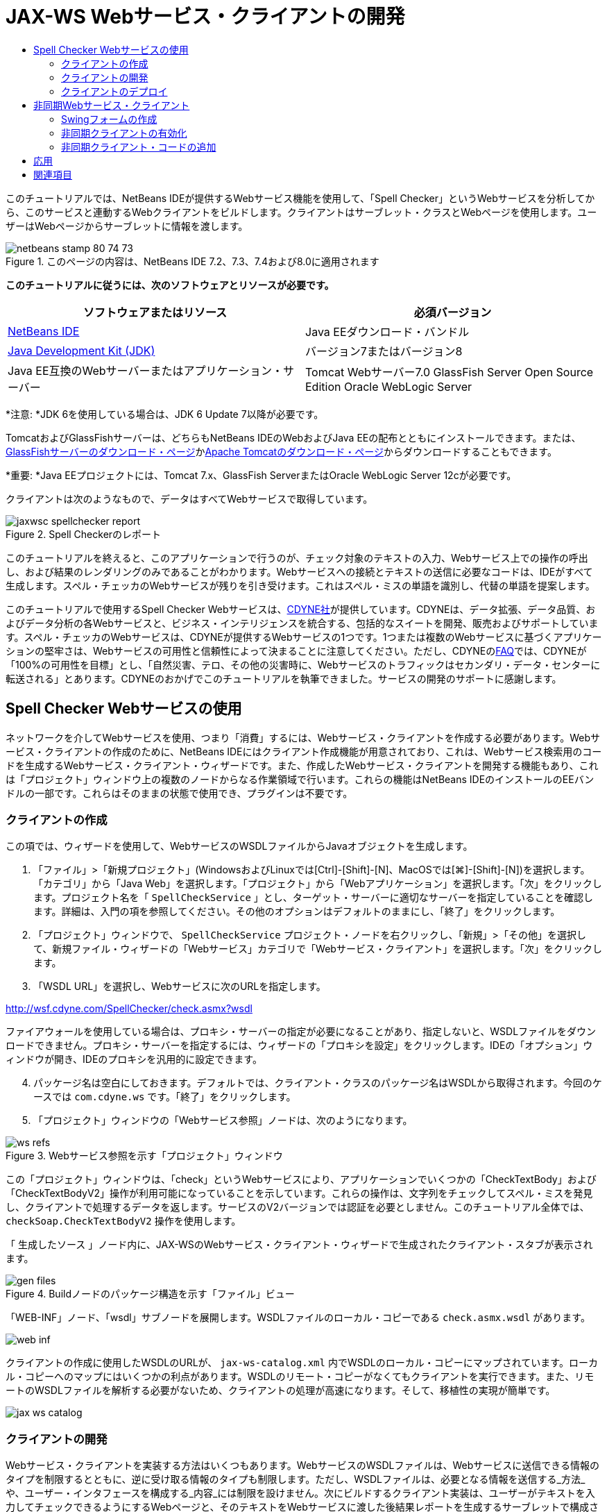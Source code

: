 // 
//     Licensed to the Apache Software Foundation (ASF) under one
//     or more contributor license agreements.  See the NOTICE file
//     distributed with this work for additional information
//     regarding copyright ownership.  The ASF licenses this file
//     to you under the Apache License, Version 2.0 (the
//     "License"); you may not use this file except in compliance
//     with the License.  You may obtain a copy of the License at
// 
//       http://www.apache.org/licenses/LICENSE-2.0
// 
//     Unless required by applicable law or agreed to in writing,
//     software distributed under the License is distributed on an
//     "AS IS" BASIS, WITHOUT WARRANTIES OR CONDITIONS OF ANY
//     KIND, either express or implied.  See the License for the
//     specific language governing permissions and limitations
//     under the License.
//

= JAX-WS Webサービス・クライアントの開発
:jbake-type: tutorial
:jbake-tags: tutorials 
:jbake-status: published
:icons: font
:syntax: true
:source-highlighter: pygments
:toc: left
:toc-title:
:description: JAX-WS Webサービス・クライアントの開発 - Apache NetBeans
:keywords: Apache NetBeans, Tutorials, JAX-WS Webサービス・クライアントの開発

このチュートリアルでは、NetBeans IDEが提供するWebサービス機能を使用して、「Spell Checker」というWebサービスを分析してから、このサービスと連動するWebクライアントをビルドします。クライアントはサーブレット・クラスとWebページを使用します。ユーザーはWebページからサーブレットに情報を渡します。


image::images/netbeans-stamp-80-74-73.png[title="このページの内容は、NetBeans IDE 7.2、7.3、7.4および8.0に適用されます"]


*このチュートリアルに従うには、次のソフトウェアとリソースが必要です。*

|===
|ソフトウェアまたはリソース |必須バージョン 

|link:https://netbeans.org/downloads/index.html[+NetBeans IDE+] |Java EEダウンロード・バンドル 

|link:http://www.oracle.com/technetwork/java/javase/downloads/index.html[+Java Development Kit (JDK)+] |バージョン7またはバージョン8 

|Java EE互換のWebサーバーまたはアプリケーション・サーバー |Tomcat Webサーバー7.0
GlassFish Server Open Source Edition
Oracle WebLogic Server 
|===

*注意: *JDK 6を使用している場合は、JDK 6 Update 7以降が必要です。

TomcatおよびGlassFishサーバーは、どちらもNetBeans IDEのWebおよびJava EEの配布とともにインストールできます。または、link:https://glassfish.java.net/download.html[+GlassFishサーバーのダウンロード・ページ+]かlink:http://tomcat.apache.org/download-60.cgi[+Apache Tomcatのダウンロード・ページ+]からダウンロードすることもできます。

*重要: *Java EEプロジェクトには、Tomcat 7.x、GlassFish ServerまたはOracle WebLogic Server 12cが必要です。

クライアントは次のようなもので、データはすべてWebサービスで取得しています。

image::images/jaxwsc-spellchecker-report.png[title="Spell Checkerのレポート"]

このチュートリアルを終えると、このアプリケーションで行うのが、チェック対象のテキストの入力、Webサービス上での操作の呼出し、および結果のレンダリングのみであることがわかります。Webサービスへの接続とテキストの送信に必要なコードは、IDEがすべて生成します。スペル・チェッカのWebサービスが残りを引き受けます。これはスペル・ミスの単語を識別し、代替の単語を提案します。

このチュートリアルで使用するSpell Checker Webサービスは、link:http://www.cdyne.com/account/home.aspx[+CDYNE社+]が提供しています。CDYNEは、データ拡張、データ品質、およびデータ分析の各Webサービスと、ビジネス・インテリジェンスを統合する、包括的なスイートを開発、販売およびサポートしています。スペル・チェッカのWebサービスは、CDYNEが提供するWebサービスの1つです。1つまたは複数のWebサービスに基づくアプリケーションの堅牢さは、Webサービスの可用性と信頼性によって決まることに注意してください。ただし、CDYNEのlink:http://www.cdyne.com/company/faqs.aspx[+FAQ+]では、CDYNEが「100%の可用性を目標」とし、「自然災害、テロ、その他の災害時に、Webサービスのトラフィックはセカンダリ・データ・センターに転送される」とあります。CDYNEのおかげでこのチュートリアルを執筆できました。サービスの開発のサポートに感謝します。


== Spell Checker Webサービスの使用 

ネットワークを介してWebサービスを使用、つまり「消費」するには、Webサービス・クライアントを作成する必要があります。Webサービス・クライアントの作成のために、NetBeans IDEにはクライアント作成機能が用意されており、これは、Webサービス検索用のコードを生成するWebサービス・クライアント・ウィザードです。また、作成したWebサービス・クライアントを開発する機能もあり、これは「プロジェクト」ウィンドウ上の複数のノードからなる作業領域で行います。これらの機能はNetBeans IDEのインストールのEEバンドルの一部です。これらはそのままの状態で使用でき、プラグインは不要です。


=== クライアントの作成 

この項では、ウィザードを使用して、WebサービスのWSDLファイルからJavaオブジェクトを生成します。

1. 「ファイル」>「新規プロジェクト」(WindowsおよびLinuxでは[Ctrl]-[Shift]-[N]、MacOSでは[⌘]-[Shift]-[N])を選択します。「カテゴリ」から「Java Web」を選択します。「プロジェクト」から「Webアプリケーション」を選択します。「次」をクリックします。プロジェクト名を「 ``SpellCheckService`` 」とし、ターゲット・サーバーに適切なサーバーを指定していることを確認します。詳細は、入門の項を参照してください。その他のオプションはデフォルトのままにし、「終了」をクリックします。
2. 「プロジェクト」ウィンドウで、 ``SpellCheckService`` プロジェクト・ノードを右クリックし、「新規」>「その他」を選択して、新規ファイル・ウィザードの「Webサービス」カテゴリで「Webサービス・クライアント」を選択します。「次」をクリックします。
3. 「WSDL URL」を選択し、Webサービスに次のURLを指定します。

link:http://wsf.cdyne.com/SpellChecker/check.asmx?wsdl[+http://wsf.cdyne.com/SpellChecker/check.asmx?wsdl+]

ファイアウォールを使用している場合は、プロキシ・サーバーの指定が必要になることがあり、指定しないと、WSDLファイルをダウンロードできません。プロキシ・サーバーを指定するには、ウィザードの「プロキシを設定」をクリックします。IDEの「オプション」ウィンドウが開き、IDEのプロキシを汎用的に設定できます。


[start=4]
. パッケージ名は空白にしておきます。デフォルトでは、クライアント・クラスのパッケージ名はWSDLから取得されます。今回のケースでは ``com.cdyne.ws`` です。「終了」をクリックします。

[start=5]
. 「プロジェクト」ウィンドウの「Webサービス参照」ノードは、次のようになります。

image::images/ws-refs.png[title="Webサービス参照を示す「プロジェクト」ウィンドウ"]

この「プロジェクト」ウィンドウは、「check」というWebサービスにより、アプリケーションでいくつかの「CheckTextBody」および「CheckTextBodyV2」操作が利用可能になっていることを示しています。これらの操作は、文字列をチェックしてスペル・ミスを発見し、クライアントで処理するデータを返します。サービスのV2バージョンでは認証を必要としません。このチュートリアル全体では、 ``checkSoap.CheckTextBodyV2`` 操作を使用します。

「 ``生成したソース`` 」ノード内に、JAX-WSのWebサービス・クライアント・ウィザードで生成されたクライアント・スタブが表示されます。

image::images/gen-files.png[title="Buildノードのパッケージ構造を示す「ファイル」ビュー"]

「WEB-INF」ノード、「wsdl」サブノードを展開します。WSDLファイルのローカル・コピーである ``check.asmx.wsdl`` があります。

image::images/web-inf.png[]

クライアントの作成に使用したWSDLのURLが、 ``jax-ws-catalog.xml`` 内でWSDLのローカル・コピーにマップされています。ローカル・コピーへのマップにはいくつかの利点があります。WSDLのリモート・コピーがなくてもクライアントを実行できます。また、リモートのWSDLファイルを解析する必要がないため、クライアントの処理が高速になります。そして、移植性の実現が簡単です。

image::images/jax-ws-catalog.png[]


=== クライアントの開発 

Webサービス・クライアントを実装する方法はいくつもあります。WebサービスのWSDLファイルは、Webサービスに送信できる情報のタイプを制限するとともに、逆に受け取る情報のタイプも制限します。ただし、WSDLファイルは、必要となる情報を送信する_方法_や、ユーザー・インタフェースを構成する_内容_には制限を設けません。次にビルドするクライアント実装は、ユーザーがテキストを入力してチェックできるようにするWebページと、そのテキストをWebサービスに渡した後結果レポートを生成するサーブレットで構成されます。


==== Webページのコーディング 

このWebページは、ユーザーがテキストを入力するテキスト領域と、そのテキストをWebサービスに送信するボタンで構成されます。ターゲット・サーバーとして選択したサーバーのバージョンに応じて、アプリケーションのindexページとして ``index.html`` または ``index.jsp`` が生成されます。

1. 「プロジェクト」ウィンドウで、「 ``SpellCheckService`` 」プロジェクトの「Webページ」ノードを展開してindexページ( ``index.html`` または ``index.jsp`` )をダブルクリックすると、そのファイルがソース・エディタで開きます。
2. 次のコードをコピーし、indexページの ``<body>`` タグに貼り付けます。

[source,html]
----

<body>
  <form name="Test" method="post" action="SpellCheckServlet">
     <p>Enter the text you want to check:</p>
     <p>
     <p><textarea rows="7" name="TextArea1" cols="40" ID="Textarea1"></textarea></p>
     <p>
     <input type="submit" value="Spell Check" name="spellcheckbutton">
  </form>
</body>
----

前出のコードでは、送信ボタンがクリックされるときに、 ``textarea`` の内容が ``SpellCheckServlet`` というサーブレットに送信されることが指定されています。


==== サーブレットの作成およびコーディング 

この項では、Webサービスと相互作用するサーブレットを作成します。ただし、相互作用を実行するコードはIDEが提供します。結果として、開発者が処理する必要があるのはビジネス・ロジックのみ、つまり、送信するテキストの準備と結果の処理のみです。

1. 「プロジェクト」ウィンドウで「 ``SpellCheckService`` 」プロジェクト・ノードを右クリックし、「新規」>「その他」を選択し、次に、「Web」>「サーブレット」を選択します。「次」をクリックして新規サーブレット・ウィザードを開きます。
2. サーブレットの名前を ``SpellCheckServlet`` とし、「パッケージ」のドロップダウンに「 ``clientservlet`` 」と入力します。「次」をクリックします。

image::images/name-servlet.png[]

[start=3]
. 「サーブレット・デプロイメントを構成」パネルで、このサーブレットのURLマッピングが ``/SpellCheckServlet`` であることを確認します。デフォルトを受け入れ、「終了」をクリックします。ソース・エディタでサーブレットが開きます。

image::images/jaxwsc-servlet.png[]

[start=4]
. ソース・エディタ内の ``SpellCheckServlet.java`` の ``processRequest`` メソッドの本体内にカーソルを置き、メソッドの直前に新しい行をいくつか加えます。

[start=5]
. 前のステップで作成したスペースで右クリックし、「コードを挿入」>「Webサービス操作をコール」を選択します。次に示すように、「呼び出す操作を選択」ダイアログ・ボックスで「 ``checkSoap.CheckTextBodyV2`` 」操作をクリックします。

image::images/insert-ws-ops.png[title="Webサービス参照を示す「プロジェクト」ウィンドウ"]

「OK」をクリックします。

*注意:* このダイアログをコールするかわりに、操作のノードを「プロジェクト」ウィンドウからエディタに直接ドラッグ・アンド・ドロップすることもできます。

 ``SpellCheckServlet`` クラスの末尾に、SpellCheckerV2サービスをコールし、 ``com.cdyne.ws.DocumentSummary`` オブジェクトを返すプライベート・メソッドが表示されます。


[source,java]
----

private DocumentSummary checkTextBodyV2(java.lang.String bodyText) {com.cdyne.ws.CheckSoap port = service.getCheckSoap();return port.checkTextBodyV2(bodyText);}
----

Webサービスの操作を呼び出すのに必要なのはこのメソッドのみです。また、クラスの先頭で次のコード行(太字部分)が宣言されます。


[source,java]
----

public class SpellCheckServlet extends HttpServlet {
    *@WebServiceRef(wsdlLocation = "http://wsf.cdyne.com/SpellChecker/check.asmx?WSDL")
    private Check service;*
----

[start=6]
.  ``processRequest()`` メソッドの ``try`` ブロックを次のコードに置き換えます。コード内のコメントは、各行の目的を説明しています。

[source,html]
----

try (PrintWriter out = response.getWriter()) {
*    //Get the TextArea from the web page*String TextArea1 = request.getParameter("TextArea1");*//Initialize WS operation arguments*
    java.lang.String bodyText = TextArea1;

    *//Process result*
    com.cdyne.ws.DocumentSummary doc = checkTextBodyV2(bodyText);
    String allcontent = doc.getBody();

    *//From the retrieved document summary,
    //identify the number of wrongly spelled words:*
    int no_of_mistakes = doc.getMisspelledWordCount();

    *//From the retrieved document summary,
    //identify the array of wrongly spelled words:*
    List allwrongwords = doc.getMisspelledWord();

    out.println("<html>");
    out.println("<head>");

    *//Display the report's name as a title in the browser's titlebar:*
    out.println("<title>Spell Checker Report</title>");
    out.println("</head>");
    out.println("<body>");

    *//Display the report's name as a header within the body of the report:*
    out.println("<h2><font color='red'>Spell Checker Report</font></h2>");

    *//Display all the content (correct as well as incorrectly spelled) between quotation marks:*
    out.println("<hr><b>Your text:</b> \"" + allcontent + "\"" + "<p>");

    *//For every array of wrong words (one array per wrong word),
    //identify the wrong word, the number of suggestions, and
    //the array of suggestions. Then display the wrong word and the number of suggestions and
    //then, for the array of suggestions belonging to the current wrong word, display each
    //suggestion:*
    for (int i = 0; i < allwrongwords.size(); i++) {
        String onewrongword = ((Words) allwrongwords.get(i)).getWord();
        int onewordsuggestioncount = ((Words) allwrongwords.get(i)).getSuggestionCount();
        List allsuggestions = ((Words) allwrongwords.get(i)).getSuggestions();
        out.println("<hr><p><b>Wrong word:</b><font color='red'> " + onewrongword + "</font>");
        out.println("<p><b>" + onewordsuggestioncount + " suggestions:</b><br>");
        for (int k = 0; k < allsuggestions.size(); k++) {
            String onesuggestion = (String) allsuggestions.get(k);
            out.println(onesuggestion);
        }
    }

    *//Display a line after each array of wrong words:*
    out.println("<hr>");

    *//Summarize by providing the number of errors and display them:*
    out.println("<font color='red'><b>Summary:</b> " + no_of_mistakes + " mistakes (");
    for (int i = 0; i < allwrongwords.size(); i++) {
        String onewrongword = ((Words) allwrongwords.get(i)).getWord();
        out.println(onewrongword);
    }

    out.println(").");
    out.println("</font>");
    out.println("</body>");
    out.println("</html>");

} 

----

[start=7]
. 見つからないクラスを通知するエラー・バーや警告アイコンが表示されます。コードの貼付け後にインポートを修正するには、[Ctrl]-[Shift]-[I] (Macの場合は[⌘]-[Shift]-[I])を押すか、任意の場所を右クリックしてコンテキスト・メニューを開き、「インポートを修正」を選択します。(インポートするListクラスを選択できます。デフォルトのjava.util.Listを受け入れます。)インポートされるクラスの一覧は、次のとおりです。

[source,java]
----

import com.cdyne.ws.Check;
import com.cdyne.ws.Words;
import java.io.IOException;
import java.io.PrintWriter;
import java.util.List;
import javax.servlet.ServletException;
import javax.servlet.http.HttpServlet;
import javax.servlet.http.HttpServletRequest;
import javax.servlet.http.HttpServletResponse;
import javax.xml.ws.WebServiceRef;
----

*注意: * ``com.cdyne.*`` クラスが見つからないという警告が表示されても、気にしないでください。この問題は、プロジェクトをビルドし、WSDLファイルが解析されてクラスが検出されると解決されます。

このコードでは、エラー処理が行われていないことに注意してください。詳細は、<<applyingwhatyouhavelearned,応用>>を参照してください。


=== クライアントのデプロイ 

IDEは、Antビルド・スクリプトを使用して、アプリケーションをビルドおよび実行します。IDEは、プロジェクト作成時にユーザーが入力したオプションに基づいて、ビルド・スクリプトを生成します。このオプションは、プロジェクトの「プロジェクト・プロパティ」ダイアログ・ボックス(「プロジェクト」ウィンドウでプロジェクト・ノードを右クリックし、「プロパティ」を選択)で微調整できます。

1. プロジェクトのノードを右クリックし、「実行」を選択します。しばらくすると、アプリケーションがデプロイされ、前の項でコード入力したWebページが表示されます。
2. テキストを入力します。誤ったスペルの単語が含まれるようにします。

image::images/jaxwsc-spellchecker-form.png[title="チェックするテキストが入力されたJSPページ"]

[start=3]
. 「Spell Check」をクリックして結果を確認します。

image::images/jaxwsc-spellchecker-report.png[title="誤りを表示するSpell Checkerのレポート"]


[[asynch]]
== 非同期Webサービス・クライアント

デフォルトでは、NetBeans IDEで作成されたJAX-WSクライアントは同期クライアントです。同期クライアントは、サービスでリクエストを呼び出し、そのレスポンスを待つ間は処理を一時停止します。ただし、レスポンスを待たずに、クライアントで他の処理を続ける場合もあります。たとえば、サービスがリクエストを処理するのに膨大な時間がかかるような場合です。サービスからのレスポンスを待たずに処理を続行するWebサービス・クライアントは、「非同期」と呼ばれます。

非同期クライアントは、サービスに対してリクエストを開始すると、そのレスポンスを待たずに処理を再開します。サービスはクライアント・リクエストを処理し、レスポンスを返します。その時点で、クライアントがレスポンスを取得して処理を続行します。

非同期クライアントは、「ポーリング」方式または「コールバック」方式でWebサービスを消費します。「ポーリング」方式では、Webサービス・メソッドを呼び出して、結果を繰返し要求します。ポーリングは、コール側スレッドをブロックするため、ブロッキング操作であることから、GUIアプリケーションでは使用しません。「コールバック」方式では、Webサービス・メソッドの呼出し中にコールバック・ハンドラを渡します。結果が入手可能になると、ハンドラの ``handleResponse()`` メソッドがコールされます。この方式ではレスポンスを待つ必要がないため、GUIアプリケーションに適しています。たとえば、GUIイベント・ハンドラからコールを行うとすぐに制御が戻り、ユーザー・インタフェースがレスポンス可能な状態に保持されます。ポーリング方式には、レスポンスがキャッチされた後で消費されても、キャッチされたことを確認するためにポーリングする必要があるという欠点があります。

NetBeans IDEでは、Webサービス参照の「Webサービス属性を編集」GUIでボックスをクリックすることで、非同期クライアントに対するサポートをWebサービス・クライアント・アプリケーションに追加します。その他のクライアント開発は同期クライアントの場合と同じですが、Webサービスをポーリングするメソッドまたはコールバック・ハンドラを渡して結果を待機するメソッドがある点が異なります。

この項の以降の部分では、Swingグラフィカル・インタフェースを作成し、その中に非同期JAX-WSクライアントを埋め込む方法について説明します。


[[asynch-swing]]
=== Swingフォームの作成

この項では、Swingアプリケーションを設計します。自分でSwing GUIを設計しない場合、link:https://netbeans.org/projects/www/downloads/download/webservices%252FAsynchSpellCheckForm.zip[+設計済のJFrameをダウンロード+]して、<<asynch-creatingtheclient,非同期クライアントの作成>>の項に進んでください。

Swingクライアントは、ユーザーが入力したテキストを取得してサービスに送信し、誤りの数と、誤った単語の一覧を返します。また、このクライアントは、誤った単語とその修正候補を、一度に1つずつ表示します。

image::images/asynch-swing-client.png[]

*Swingクライアントを作成するには:*

1. 新しいJavaアプリケーション・プロジェクトを作成します。「 ``AsynchSpellCheckClient`` 」という名前を付けます。このプロジェクトの ``Main`` クラスは作成しないでください。
2. 「プロジェクト」ビューで、「 ``AsynchSpellCheckClient`` 」プロジェクト・ノードを右クリックし、「新規」>「JFrameフォーム...」を選択します。
3. フォームの名前を「 ``MainForm`` 」にして、 ``org.me.forms`` パッケージに配置します。
4. JFrameの作成後、プロジェクトのプロパティを開きます。「実行」カテゴリで、 ``MainForm`` をメイン・クラスとして設定します。

image::images/asynch-main-class.png[]

[start=5]
. エディタで、 ``MainForm.java`` の「デザイン」ビューを開きます。「パレット」から3つのスクロール・ペインを ``MainForm`` にドラッグ・アンド・ドロップします。スクロール・ペインを配置してサイズ変更します。ここには、チェック対象の入力テキスト、誤った単語すべて、および誤った単語1つに対する修正候補のためのテキスト・フィールドが保持されます。

[start=6]
. 5つのテキスト・フィールドを ``MainForm`` にドラッグ・アンド・ドロップします。その中の3つを3つのスクロール・ペインにドロップします。次のように変更します。
|===

|テキスト・フィールド 

|変数名 |スクロール・ペイン内ですか。 |編集可能ですか。 

|tfYourText |Y |Y 

|tfNumberMistakes |N |N 

|tfWrongWords |Y |N 

|tfWrongWord1 |N |N 

|tfSuggestions1 |Y |N 
|===

[start=7]
. 進捗バーを ``MainForm`` にドラッグ・アンド・ドロップします。変数に ``pbProgress`` という名前を付けます。

[start=8]
. 2つのボタンを ``MainForm`` にドラッグ・アンド・ドロップします。最初のボタンに ``btCheck`` という名前を付け、そのテキストを「Check Text」または「Check Spelling」に変更します。2番目のボタンに ``btNextWrongWord`` という名前を付け、そのテキストを「Next Wrong Word」に変更し、無効にします。

[start=9]
. いくつかのラベルを ``MainForm`` にドラッグ・アンド・ドロップし、アプリケーションにタイトルを付けたり、テキスト・フィールドを説明したりします。

JFrameの外観を好みにあわせて調整し、保存します。次に、Webサービス・クライアントの機能を追加します。


[[asynch-creatingtheclient]]
=== 非同期クライアントの有効化

<<creatingtheclient,クライアントの作成>>の説明に従ってWebサービス参照を追加します。次に、非同期クライアントを有効にするようにWebサービスの属性を編集します。

1. 「プロジェクト」ウィンドウで「 ``AsynchSpellCheckClient`` 」プロジェクト・ノードを右クリックし、「新規」>「その他」を選択します。新規ファイル・ウィザードで、「Webサービス」>「Webサービス・クライアント」を選択します。Webサービス・クライアント・ウィザードで、次に示すWebサービスへのURLを指定します。

link:http://wsf.cdyne.com/SpellChecker/check.asmx?wsdl[+http://wsf.cdyne.com/SpellChecker/check.asmx?wsdl+]。デフォルトをすべて受け入れ、「終了」をクリックします。これは、<<creatingtheclient,クライアントの作成>>のステップ2以降で説明されている手順と同じです。


[start=2]
. 「Webサービス参照」ノードを展開し、「 ``check`` 」サービスを右クリックします。コンテキスト・メニューが開きます。

image::images/asynch-edit-ws-attrib.png[]

[start=3]
. コンテキスト・メニューから「Webサービス属性を編集」を選択します。「Webサービス属性」ダイアログが開きます。

[start=4]
. 「WSDLカスタマイズ」タブを選択します。

[start=5]
. 「ポート・タイプ操作」ノードを展開します。*最初の* ``CheckTextBodyV2`` ノードを展開し、「非同期クライアントを有効にする」を選択します。

image::images/enable-async-client.png[]

[start=6]
. 「OK」をクリックします。ダイアログが終了し、Webサービス属性を変更するとクライアント・ノードがリフレッシュされることを示す警告が表示されます。

image::images/asynch-refresh-node-warning.png[]

[start=7]
. 「OK」をクリックします。警告が閉じ、クライアント・ノードがリフレッシュされます。「Webサービス参照」の ``check`` ノードを展開すると、 ``CheckTextBody`` 操作のポーリングとコールバックのバージョンがあることがわかります。

image::images/asynch-ws-refs.png[]

これでSpellCheckサービスの非同期Webサービス・クライアントが、アプリケーションで有効になりました。


[[asynch-addcode]]
=== 非同期クライアント・コードの追加

これで、非同期Webサービス操作が可能になったので、非同期操作を ``MainForm.java`` に追加します。

*非同期クライアント・コードを追加するには:*

1.  ``MainForm`` で、「ソース」ビューに変更し、次のメソッドを最後の閉じ括弧の直前に追加します。

[source,java]
----

public void callAsyncCallback(String text){
                 
}
----

[start=2]
. 「プロジェクト」ウィンドウで、 ``AsynchSpellCheckClient`` の「Webサービス参照」ノードを展開し、 ``checkSoap.CheckTextBodyV2 [非同期コールバック]`` 操作を探します。

[start=3]
.  ``CheckTextBodyV2 [非同期コールバック]`` 操作を空の ``callAsyncCallback`` メソッド本体にドラッグします。次の ``try`` ブロックが生成されます。この生成されたコードを、同期クライアント用に生成されたコードと比較します。

[source,java]
----

try { // Call Web Service Operation(async. callback)
      com.cdyne.ws.Check service = new com.cdyne.ws.Check();
      com.cdyne.ws.CheckSoap port = service.getCheckSoap();
      // TODO initialize WS operation arguments here
      java.lang.String bodyText = "";
      javax.xml.ws.AsyncHandler<com.cdyne.ws.CheckTextBodyV2Response> asyncHandler = 
              new javax.xml.ws.AsyncHandler<com.cdyne.ws.CheckTextBodyV2Response>() {
            public void handleResponse(javax.xml.ws.Response<com.cdyne.ws.CheckTextBodyV2Response> response) {
                  try {
                        // TODO process asynchronous response here
                        System.out.println("Result = "+ response.get());
                  } catch(Exception ex) {
                        // TODO handle exception
                  }
            }
      };
      java.util.concurrent.Future<? extends java.lang.Object> result = port.checkTextBodyV2Async(bodyText, asyncHandler);
      while(!result.isDone()) {
            // do something
            Thread.sleep(100);
      }
      } catch (Exception ex) {
      // TODO handle custom exceptions here
}
----

このコードでは、Webサービスの呼出しとともに、SpellCheckサービスからのレスポンスが ``AsynchHandler`` オブジェクトを介して処理されることがわかります。一方、 ``Future`` オブジェクトは、結果が返されたかどうかを確認し、その結果が完了するまでスレッドをスリープします。


[start=4]
. 「デザイン」ビューに戻ります。「Check Spelling」ボタンをダブルクリックします。ボタンにActionListenerが自動的に追加され、「ソース」ビューに切り替わり、カーソルは空の ``btCheckActionPerformed`` メソッドに置かれます。

[start=5]
.  ``btCheckActionPerformed`` メソッドの本体に次のコードを追加します。このコードは、 ``tfYourText`` フィールドに入力されたテキストを取得して、サーバーを待機していることを示すメッセージを進捗バーに表示し、 ``btCheck`` ボタンを無効にして、非同期コールバック・メソッドをコールします。

[source,java]
----

private void btCheckActionPerformed(java.awt.event.ActionEvent evt) {                                        
    *String text = tfYourText.getText();
    pbProgress.setIndeterminate(true);
    pbProgress.setString("waiting for server");
    btCheck.setEnabled(false);
    callAsyncCallback(text);*
}
----

[start=6]
.  ``MainForm`` クラスの先頭で、 ``nextWord`` という名前の ``ActionListener`` プライベート・フィールドをインスタンス化します。この ``ActionListener`` は、誤った単語のリスト内で単語を1つ進み、その単語と修正候補を表示する、「Next Wrong Word」ボタン用です。ここでプライベート・フィールドを作成すると、 ``ActionListener`` がすでに定義されている場合に登録解除できます。そうしないと、新しいテキストを確認するたびに、追加リスナーを追加するため、複数のリスナーが ``actionPerformed()`` を何度もコールする結果になります。アプリケーションが正しく動作しなくなる可能性があります。

[source,java]
----

public class MainForm extends javax.swing.JFrame {
    
    private ActionListener nextWord;
    ...
----

[start=7]
.  ``callAsyncCallback`` メソッド全体を次のコードで置き換えます。最も外側の ``try`` ブロックは除去されることに注意してください。このブロックが必要ないのは、より具体的な ``try`` ブロックがメソッド内に追加されるためです。コードに対するその他の変更は、コード・コメントで説明します。

[source,java]
----

public void callAsyncCallback(String text) {

        
    com.cdyne.ws.Check service = new com.cdyne.ws.Check();
    com.cdyne.ws.CheckSoap port = service.getCheckSoap();
    // initialize WS operation arguments here
    java.lang.String bodyText = text;

    javax.xml.ws.AsyncHandler<com.cdyne.ws.CheckTextBodyV2Response> asyncHandler = new javax.xml.ws.AsyncHandler<com.cdyne.ws.CheckTextBodyV2Response>() {

        public void handleResponse(final javax.xml.ws.Response<com.cdyne.ws.CheckTextBodyV2Response> response) {
            SwingUtilities.invokeLater(new Runnable() {

                public void run() {

                    try {
                        // Create a DocumentSummary object containing the response.
                        // Note that getDocumentSummary() is called from the Response object
                        // unlike the synchronous client, where it is called directly from
                        // com.cdyne.ws.CheckTextBodycom.cdyne.ws.DocumentSummary doc = response.get().getDocumentSummary();
//From the retrieved DocumentSummary,
                        //identify and display the number of wrongly spelled words:
final int no_of_mistakes = doc.getMisspelledWordCount();
                        String number_of_mistakes = Integer.toString(no_of_mistakes);
                        tfNumberMistakes.setText(number_of_mistakes);
// Check to see if there are any mistakes
                        if (no_of_mistakes > 0) {
//From the retrieved document summary,
                            //identify the array of wrongly spelled words, if any:
final List<com.cdyne.ws.Words> allwrongwords = doc.getMisspelledWord();
//Get the first wrong word
                            String firstwrongword = allwrongwords.get(0).getWord();
//Build a string of all wrong words separated by commas, then display this in tfWrongWords
StringBuilder wrongwordsbuilder = new StringBuilder(firstwrongword);

                            for (int i = 1; i < allwrongwords.size(); i++) {
                                String onewrongword = allwrongwords.get(i).getWord();
                                wrongwordsbuilder.append(", ");
                                wrongwordsbuilder.append(onewrongword);
                            }
                            String wrongwords = wrongwordsbuilder.toString();
                            tfWrongWords.setText(wrongwords);
//Display the first wrong word
                            tfWrongWord1.setText(firstwrongword);
//See how many suggestions there are for the wrong word
                            int onewordsuggestioncount = allwrongwords.get(0).getSuggestionCount();
//Check to see if there are any suggestions.
                            if (onewordsuggestioncount > 0) {
//Make a list of all suggestions for correcting the first wrong word, and build them into a String.
                                //Display the string of concactenated suggestions in the tfSuggestions1 text field
List<String> allsuggestions = ((com.cdyne.ws.Words) allwrongwords.get(0)).getSuggestions();

                                String firstsuggestion = allsuggestions.get(0);
                                StringBuilder suggestionbuilder = new StringBuilder(firstsuggestion);
                                for (int i = 1; i < onewordsuggestioncount; i++) {
                                    String onesuggestion = allsuggestions.get(i);
                                    suggestionbuilder.append(", ");
                                    suggestionbuilder.append(onesuggestion);
                                }
                                String onewordsuggestions = suggestionbuilder.toString();
                                tfSuggestions1.setText(onewordsuggestions);

                            } else {
                                // No suggestions for this mistake
                                tfSuggestions1.setText("No suggestions");
                            }
                            btNextWrongWord.setEnabled(true);
// See if the ActionListener for getting the next wrong word and suggestions
                            // has already been defined. Unregister it if it has, so only one action listener
                            // will be registered at one time.
if (nextWord != null) {
                                btNextWrongWord.removeActionListener(nextWord);
                            }
// Define the ActionListener (already instantiated as a private field)
                            nextWord = new ActionListener() {
//Initialize a variable to track the index of the allwrongwords list

                                int wordnumber = 1;

                                public void actionPerformed(ActionEvent e) {
                                    if (wordnumber < no_of_mistakes) {
// get wrong word in index position wordnumber in allwrongwords
                                        String onewrongword = allwrongwords.get(wordnumber).getWord();
//next part is same as code for first wrong word
tfWrongWord1.setText(onewrongword);
                                        int onewordsuggestioncount = allwrongwords.get(wordnumber).getSuggestionCount();
                                        if (onewordsuggestioncount > 0) {
                                            List<String> allsuggestions = allwrongwords.get(wordnumber).getSuggestions();
                                            String firstsuggestion = allsuggestions.get(0);
                                            StringBuilder suggestionbuilder = new StringBuilder(firstsuggestion);
                                            for (int j = 1; j < onewordsuggestioncount; j++) {
                                                String onesuggestion = allsuggestions.get(j);
                                                suggestionbuilder.append(", ");
                                                suggestionbuilder.append(onesuggestion);
                                            }
                                            String onewordsuggestions = suggestionbuilder.toString();
                                            tfSuggestions1.setText(onewordsuggestions);
                                        } else {
                                            tfSuggestions1.setText("No suggestions");
                                        }
// increase i by 1
                                        wordnumber++;
} else {
                                        // No more wrong words! Disable next word button
                                        // Enable Check button
                                        btNextWrongWord.setEnabled(false);
                                        btCheck.setEnabled(true);
                                    }
                                }
                            };
// Register the ActionListener
                            btNextWrongWord.addActionListener(nextWord);
} else {
                            // The text has no mistakes
                            // Enable Check button
                            tfWrongWords.setText("No wrong words");
                            tfSuggestions1.setText("No suggestions");
                            tfWrongWord1.setText("--");
                            btCheck.setEnabled(true);

                        }
                    } catch (Exception ex) {
                        ex.printStackTrace();
                    }
// Clear the progress bar
                    pbProgress.setIndeterminate(false);
                    pbProgress.setString("");
                }
            });

        }
    };

    java.util.concurrent.Future result = port.checkTextBodyV2Async(bodyText, asyncHandler);
    while (!result.isDone()) {
        try {
//Display a message that the application is waiting for a response from the server
            tfWrongWords.setText("Waiting...");
            Thread.sleep(100);
        } catch (InterruptedException ex) {
            Logger.getLogger(MainForm.class.getName()).log(Level.SEVERE, null, ex);
        }
    }
}
----

[start=8]
. [Ctrl]-[Shift]-[I] (Macの場合は[⌘]-[Shift]-[I])を押してインポートを修正します。次のインポート文が追加されます。

[source,java]
----

import java.awt.event.ActionEvent;
import java.awt.event.ActionListener;
import java.util.List;
import java.util.logging.Level;
import java.util.logging.Logger;
import javax.swing.SwingUtilities;
----

これで、アプリケーションをビルドし、実行できます。このサービスは処理が非常に早いため、サーバーからのレスポンスに大幅な遅延が起こったときにどうなるか、残念ながら確認できません。


== 応用

これで、初めてのWebサービス・クライアントをIDEで完成しました。さらにスキルを伸ばし、目的にあうアプリケーションになるよう改良してみましょう。次に着手できそうなタスクを2つ提案します。

* サーブレットにエラー処理のコードを追加する。
* Webサービスから返されたデータとユーザーが対話できるように、クライアントのコードを書き直す。


link:/about/contact_form.html?to=3&subject=Feedback:%20JAX-WS%20Clients%20in%20NetBeans%20IDE[+このチュートリアルに関するご意見をお寄せください+]



== 関連項目

NetBeans IDEを使用したJava EEアプリケーションの開発方法の詳細は、次のリソースを参照してください。

* link:jax-ws.html[+JAX-WS Webサービスについて+]
* link:rest.html[+RESTful Webサービスについて+]
* link:wsit.html[+高度なWebサービス相互運用性+]
* link:../../trails/web.html[+Webサービスの学習+]

link:../../../community/lists/top.html[+nbj2ee@netbeans.orgメーリング・リスト+]に登録することによって、NetBeans IDE Java EE開発機能に関するご意見やご提案を送信したり、サポートを受けたり、最新の開発情報を入手したりできます。

